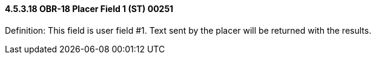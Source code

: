 ==== 4.5.3.18 OBR-18 Placer Field 1 (ST) 00251

Definition: This field is user field #1. Text sent by the placer will be returned with the results.

